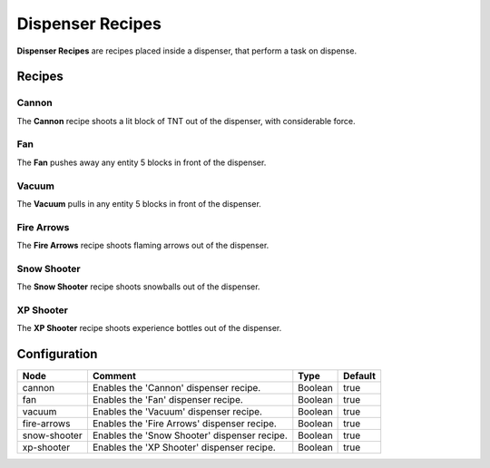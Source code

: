 =================
Dispenser Recipes
=================

**Dispenser Recipes** are recipes placed inside a dispenser, that perform a task on dispense.

Recipes
=======

Cannon
------

The **Cannon** recipe shoots a lit block of TNT out of the dispenser, with considerable force.

.. image:: /images/dispenser/cannon_recipe.png
    :align: center

Fan
---

The **Fan** pushes away any entity 5 blocks in front of the dispenser.

.. image:: /images/dispenser/fan_recipe.png
    :align: center

Vacuum
------

The **Vacuum** pulls in any entity 5 blocks in front of the dispenser.

.. image:: /images/dispenser/vacuum_recipe.png
    :align: center

Fire Arrows
-----------

The **Fire Arrows** recipe shoots flaming arrows out of the dispenser.

.. image:: /images/dispenser/fire_arrow_recipe.png
    :align: center

Snow Shooter
------------

The **Snow Shooter** recipe shoots snowballs out of the dispenser.

.. image:: /images/dispenser/snow_shooter_recipe.png
    :align: center

XP Shooter
----------

The **XP Shooter** recipe shoots experience bottles out of the dispenser.

.. image:: /images/dispenser/xp_shooter_recipe.png
    :align: center


Configuration
=============

============ ============================================ ======= =======
Node         Comment                                      Type    Default 
============ ============================================ ======= =======
cannon       Enables the 'Cannon' dispenser recipe.       Boolean true    
fan          Enables the 'Fan' dispenser recipe.          Boolean true    
vacuum       Enables the 'Vacuum' dispenser recipe.       Boolean true    
fire-arrows  Enables the 'Fire Arrows' dispenser recipe.  Boolean true    
snow-shooter Enables the 'Snow Shooter' dispenser recipe. Boolean true    
xp-shooter   Enables the 'XP Shooter' dispenser recipe.   Boolean true    
============ ============================================ ======= =======



